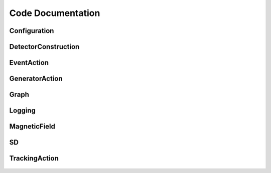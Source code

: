 Code Documentation
==================

Configuration
--------------

 .. automodule:: gnomon.Configuration
    :members:
    :undoc-members:

DetectorConstruction
--------------------

 .. automodule:: gnomon.DetectorConstruction
     :members:
     :undoc-members:

EventAction
-----------

 .. automodule:: gnomon.EventAction
     :members:
     :undoc-members:

GeneratorAction
---------------

 .. automodule:: gnomon.GeneratorAction
     :members:
     :undoc-members:


Graph
-----

 .. automodule:: gnomon.Graph
     :members:
     :undoc-members:

Logging
-------

 .. automodule:: gnomon.Logging
     :members:
     :undoc-members:

MagneticField
-------------

 .. automodule:: gnomon.MagneticField
     :members:
     :undoc-members:


SD
--

 .. automodule:: gnomon.SD
     :members:
     :undoc-members:

TrackingAction
--------------

 .. automodule:: gnomon.TrackingAction
     :members:
     :undoc-members: